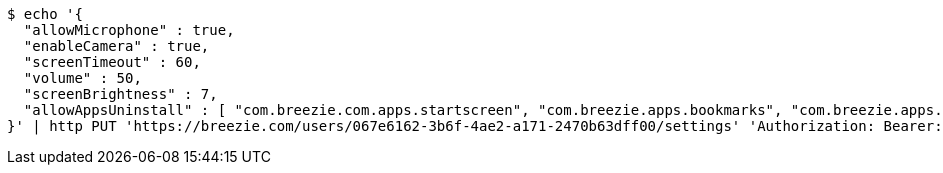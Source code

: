 [source,bash]
----
$ echo '{
  "allowMicrophone" : true,
  "enableCamera" : true,
  "screenTimeout" : 60,
  "volume" : 50,
  "screenBrightness" : 7,
  "allowAppsUninstall" : [ "com.breezie.com.apps.startscreen", "com.breezie.apps.bookmarks", "com.breezie.apps.settings" ]
}' | http PUT 'https://breezie.com/users/067e6162-3b6f-4ae2-a171-2470b63dff00/settings' 'Authorization: Bearer:0b79bab50daca910b000d4f1a2b675d604257e42' 'version:1.0' 'Content-Type:application/json'
----